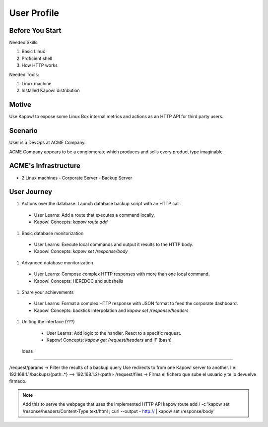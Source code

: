 User Profile
============

Before You Start
----------------

Needed Skills:

#. Basic Linux
#. Proficient shell
#. How HTTP works

Needed Tools:

#. Linux machine
#. Installed Kapow! distribution

Motive
------

Use Kapow! to expose some Linux Box internal metrics and actions as an HTTP API for third party users.

Scenario
--------

User is a DevOps at ACME Company.

ACME Company appears to be a conglomerate which produces and sells every product type imaginable.

ACME's Infrastructure
---------------------

- 2 Linux machines
  - Corporate Server
  - Backup Server

User Journey
------------

#. Actions over the database. Launch database backup script with an HTTP call.
  - User Learns: Add a route that executes a command locally.
  - Kapow! Concepts: `kapow route add` 
#. Basic database monitorization
  - User Learns: Execute local commands and output it results to the HTTP body.
  - Kapow! Concepts: `kapow set /response/body`
#. Advanced database monitorization
  - User Learns: Compose complex HTTP responses with more than one local command.
  - Kapow! Concepts: HEREDOC and subshells
#. Share your achievements
  - User Learns: Format a complex HTTP response with JSON format to feed the corporate dashboard.
  - Kapow! Concepts: backtick interpolation and `kapow set /response/headers`
#. Unifing the interface (???)
  - User Learns: Add logic to the handler. React to a specific request. 
  - Kapow! Concepts: `kapow get /request/headers` and IF (bash)
  
  
 Ideas
------

/request/params -> Filter the results of a backup query
Use redirects to from one Kapow! server to another. I.e: 192.168.1.1/backups/{path:.*} --> 192.168.1.2/<path>
/request/files -> Firma el fichero que sube el usuario y te lo devuelve firmado.
  
  
.. note::

   Add this to serve the webpage that uses the implemented HTTP API
   kapow route add / -c 'kapow set /resonse/headers/Content-Type text/html ; curl --output - http:// | kapow set /response/body'
 
